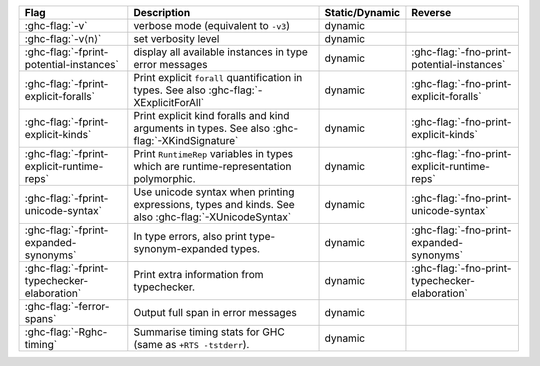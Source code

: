 .. This file is generated by utils/mkUserGuidePart

+----------------------------------------------------+------------------------------------------------------------------------------------------------------+--------------------------------+---------------------------------------------------------+
| Flag                                               | Description                                                                                          | Static/Dynamic                 | Reverse                                                 |
+====================================================+======================================================================================================+================================+=========================================================+
| :ghc-flag:`-v`                                     | verbose mode (equivalent to ``-v3``)                                                                 | dynamic                        |                                                         |
+----------------------------------------------------+------------------------------------------------------------------------------------------------------+--------------------------------+---------------------------------------------------------+
| :ghc-flag:`-v⟨n⟩`                                  | set verbosity level                                                                                  | dynamic                        |                                                         |
+----------------------------------------------------+------------------------------------------------------------------------------------------------------+--------------------------------+---------------------------------------------------------+
| :ghc-flag:`-fprint-potential-instances`            | display all available instances in type error messages                                               | dynamic                        | :ghc-flag:`-fno-print-potential-instances`              |
+----------------------------------------------------+------------------------------------------------------------------------------------------------------+--------------------------------+---------------------------------------------------------+
| :ghc-flag:`-fprint-explicit-foralls`               | Print explicit ``forall`` quantification in types. See also :ghc-flag:`-XExplicitForAll`             | dynamic                        | :ghc-flag:`-fno-print-explicit-foralls`                 |
+----------------------------------------------------+------------------------------------------------------------------------------------------------------+--------------------------------+---------------------------------------------------------+
| :ghc-flag:`-fprint-explicit-kinds`                 | Print explicit kind foralls and kind arguments in types. See also :ghc-flag:`-XKindSignature`        | dynamic                        | :ghc-flag:`-fno-print-explicit-kinds`                   |
+----------------------------------------------------+------------------------------------------------------------------------------------------------------+--------------------------------+---------------------------------------------------------+
| :ghc-flag:`-fprint-explicit-runtime-reps`          | Print ``RuntimeRep`` variables in types which are runtime-representation polymorphic.                | dynamic                        | :ghc-flag:`-fno-print-explicit-runtime-reps`            |
+----------------------------------------------------+------------------------------------------------------------------------------------------------------+--------------------------------+---------------------------------------------------------+
| :ghc-flag:`-fprint-unicode-syntax`                 | Use unicode syntax when printing expressions, types and kinds. See also                              | dynamic                        | :ghc-flag:`-fno-print-unicode-syntax`                   |
|                                                    | :ghc-flag:`-XUnicodeSyntax`                                                                          |                                |                                                         |
+----------------------------------------------------+------------------------------------------------------------------------------------------------------+--------------------------------+---------------------------------------------------------+
| :ghc-flag:`-fprint-expanded-synonyms`              | In type errors, also print type-synonym-expanded types.                                              | dynamic                        | :ghc-flag:`-fno-print-expanded-synonyms`                |
+----------------------------------------------------+------------------------------------------------------------------------------------------------------+--------------------------------+---------------------------------------------------------+
| :ghc-flag:`-fprint-typechecker-elaboration`        | Print extra information from typechecker.                                                            | dynamic                        | :ghc-flag:`-fno-print-typechecker-elaboration`          |
+----------------------------------------------------+------------------------------------------------------------------------------------------------------+--------------------------------+---------------------------------------------------------+
| :ghc-flag:`-ferror-spans`                          | Output full span in error messages                                                                   | dynamic                        |                                                         |
+----------------------------------------------------+------------------------------------------------------------------------------------------------------+--------------------------------+---------------------------------------------------------+
| :ghc-flag:`-Rghc-timing`                           | Summarise timing stats for GHC (same as ``+RTS -tstderr``).                                          | dynamic                        |                                                         |
+----------------------------------------------------+------------------------------------------------------------------------------------------------------+--------------------------------+---------------------------------------------------------+

